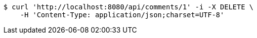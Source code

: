 [source,bash]
----
$ curl 'http://localhost:8080/api/comments/1' -i -X DELETE \
    -H 'Content-Type: application/json;charset=UTF-8'
----